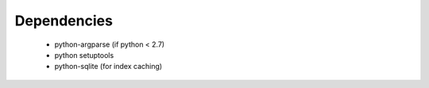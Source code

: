 Dependencies
------------

  * python-argparse (if python < 2.7)
  * python setuptools
  * python-sqlite (for index caching)
  

